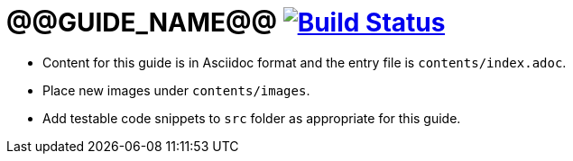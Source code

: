 = @@GUIDE_NAME@@ image:https://travis-ci.org/{repo-path}.svg?branch=master["Build Status", link="https://travis-ci.org/{repo-path}"]


* Content for this guide is in Asciidoc format and the entry file is `contents/index.adoc`.
* Place new images under `contents/images`.
* Add testable code snippets to `src` folder as appropriate for this guide.
